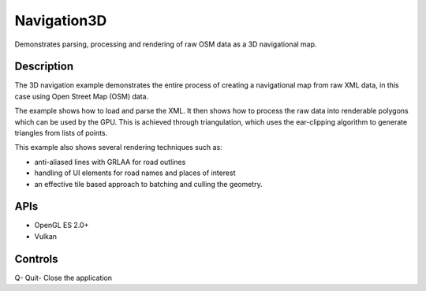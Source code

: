 ============
Navigation3D
============

.. figure:: ./Navigation3D.png

Demonstrates parsing, processing and rendering of raw OSM data as a 3D navigational map.

Description
-----------	
The 3D navigation example demonstrates the entire process of creating a navigational map from raw XML data,
in this case using Open Street Map (OSM) data. 

The example shows how to load and parse the XML. It then shows how to process the raw data into renderable polygons which can be used by the GPU. This is achieved through triangulation, which uses the ear-clipping algorithm to generate triangles from lists of points.

This example also shows several rendering techniques such as: 

* anti-aliased lines with GRLAA for road outlines 
* handling of UI elements for road names and places of interest 
* an effective tile based approach to batching and culling the geometry. 

APIs
----
* OpenGL ES 2.0+
* Vulkan

Controls
--------
Q- Quit- Close the application